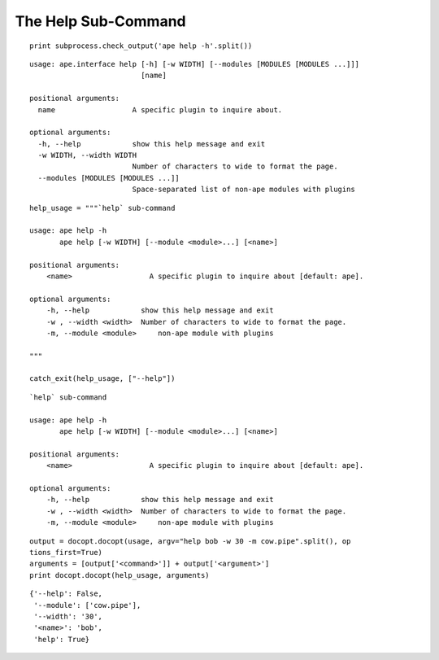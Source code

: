 The Help Sub-Command
--------------------

::

    print subprocess.check_output('ape help -h'.split())
    

::

    usage: ape.interface help [-h] [-w WIDTH] [--modules [MODULES [MODULES ...]]]
                              [name]
    
    positional arguments:
      name                  A specific plugin to inquire about.
    
    optional arguments:
      -h, --help            show this help message and exit
      -w WIDTH, --width WIDTH
                            Number of characters to wide to format the page.
      --modules [MODULES [MODULES ...]]
                            Space-separated list of non-ape modules with plugins
    
    

::

    help_usage = """`help` sub-command
    
    usage: ape help -h
           ape help [-w WIDTH] [--module <module>...] [<name>]
    
    positional arguments:
        <name>                  A specific plugin to inquire about [default: ape].
    
    optional arguments:
        -h, --help            show this help message and exit
        -w , --width <width>  Number of characters to wide to format the page.
        -m, --module <module>     non-ape module with plugins
        
    """
    
    catch_exit(help_usage, ["--help"])
    

::

    `help` sub-command
    
    usage: ape help -h
           ape help [-w WIDTH] [--module <module>...] [<name>]
    
    positional arguments:
        <name>                  A specific plugin to inquire about [default: ape].
    
    optional arguments:
        -h, --help            show this help message and exit
        -w , --width <width>  Number of characters to wide to format the page.
        -m, --module <module>     non-ape module with plugins
        
    

::

    output = docopt.docopt(usage, argv="help bob -w 30 -m cow.pipe".split(), op
    tions_first=True)
    arguments = [output['<command>']] + output['<argument>']
    print docopt.docopt(help_usage, arguments)
    
    

::

    {'--help': False,
     '--module': ['cow.pipe'],
     '--width': '30',
     '<name>': 'bob',
     'help': True}
    
    

